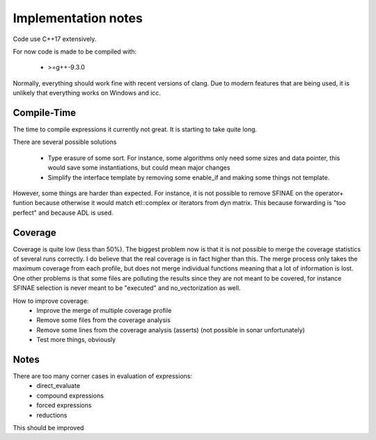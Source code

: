 Implementation notes
====================

Code use C++17 extensively.

For now code is made to be compiled with:

 * >=g++-9.3.0

Normally, everything should work fine with recent versions of clang. Due to
modern features that are being used, it is unlikely that everything works on
Windows and icc.

Compile-Time
------------

The time to compile expressions it currently not great. It is
starting to take quite long.

There are several possible solutions

 * Type erasure of some sort. For instance, some algorithms only
   need some sizes and data pointer, this would save some
   instantiations, but could mean major changes
 * Simplify the interface template by removing some enable_if and
   making some things not template.

However, some things are harder than expected. For instance, it is
not possible to remove SFINAE on the operator+ funtion because
otherwise it would match etl::complex or iterators from dyn matrix.
This because forwarding is "too perfect" and because ADL is used.

Coverage
--------

Coverage is quite low (less than 50%). The biggest problem now is that it is not
possible to merge the coverage statistics of several runs correctly. I do
believe that the real coverage is in fact higher than this. The merge process
only takes the maximum coverage from each profile, but does not merge individual
functions meaning that a lot of information is lost. One other problems is that
some files are polluting the results since they are not meant to be covered, for
instance SFINAE selection is never meant to be "executed" and no_vectorization
as well.

How to improve coverage:
 * Improve the merge of multiple coverage profile
 * Remove some files from the coverage analysis
 * Remove some lines from the coverage analysis (asserts) (not
   possible in sonar unfortunately)
 * Test more things, obviously

Notes
-----

There are too many corner cases in evaluation of expressions:
 * direct_evaluate
 * compound expressions
 * forced expressions
 * reductions

This should be improved
